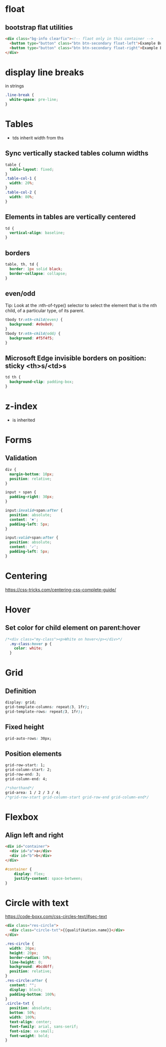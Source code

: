 * float
** bootstrap flat utilities
#+BEGIN_SRC html
<div class="bg-info clearfix"><!-- flaot only in this container -->
  <button type="button" class="btn btn-secondary float-left">Example Button floated left</button>
  <button type="button" class="btn btn-secondary float-right">Example Button floated right</button>
</div>
#+END_SRC

* display line breaks
\n in strings
#+BEGIN_SRC css
.line-break {
  white-space: pre-line;
}
#+END_SRC

* Tables
- tds inherit width from ths

** Sync vertically stacked tables column widths
#+BEGIN_SRC css
table {
  table-layout: fixed;
}
.table-col-1 {
  width: 20%;
}
.table-col-2 {
  width: 80%;
}
#+END_SRC

** Elements in tables are vertically centered

#+BEGIN_SRC css
td {
  vertical-align: baseline;
}
#+END_SRC

** borders

#+BEGIN_SRC css
table, th, td {
  border: 1px solid black;
  border-collapse: collapse;
}
#+END_SRC

** even/odd
Tip: Look at the :nth-of-type() selector to select the element that is the nth child, of a particular type, of its parent.
#+BEGIN_SRC css
tbody tr:nth-child(even) {
  background: #e9e8e9;
}
tbody tr:nth-child(odd) {
  background: #f5f4f5;
}
#+END_SRC

** Microsoft Edge invisible borders on position: sticky <th>s/<td>s

#+BEGIN_SRC css
td th {
  background-clip: padding-box;
}
#+END_SRC

* z-index
- is inherited

* Forms
** Validation

#+BEGIN_SRC css
div {
  margin-bottom: 10px;
  position: relative;
}

input + span {
  padding-right: 30px;
}

input:invalid+span:after {
  position: absolute;
  content: '✖';
  padding-left: 5px;
}

input:valid+span:after {
  position: absolute;
  content: '✓';
  padding-left: 5px;
}
#+END_SRC

* Centering
https://css-tricks.com/centering-css-complete-guide/

* Hover
** Set color for child element on parent:hover

#+BEGIN_SRC css
/*<div class="my-class"><p>White on hover</p></div>*/
  .my-class:hover p {
    color: white;
  }
#+END_SRC

* Grid
** Definition
#+BEGIN_SRC css
display: grid;
grid-template-columns: repeat(3, 1fr);
grid-template-rows: repeat(3, 1fr);
#+END_SRC

** Fixed height
#+BEGIN_SRC css
grid-auto-rows: 30px;
#+END_SRC

** Position elements
#+BEGIN_SRC css
grid-row-start: 1;
grid-column-start: 2;
grid-row-end: 3;
grid-column-end: 4;

/*shorthand*/
grid-area: 1 / 2 / 3 / 4;
/*grid-row-start grid-column-start grid-row-end grid-column-end*/
#+END_SRC

* Flexbox
** Align left and right
#+BEGIN_SRC html
<div id="container">
  <div id="a">a</div>
  <div id="b">b</div>
</div>
#+END_SRC
#+BEGIN_SRC css
#container {
    display: flex;
    justify-content: space-between;
}
#+END_SRC

* Circle with text
https://code-boxx.com/css-circles-text/#sec-text
#+BEGIN_SRC html
<div class="res-circle">
  <div class="circle-txt">{{qualifikation.name}}</div>
</div>
#+END_SRC
#+BEGIN_SRC css
.res-circle {
  width: 20px;
  height: 20px;
  border-radius: 50%;
  line-height: 0;
  background: #bcd6ff;
  position: relative;
}
.res-circle:after {
  content: "";
  display: block;
  padding-bottom: 100%;
}
.circle-txt {
  position: absolute;
  bottom: 50%;
  width: 100%;
  text-align: center;
  font-family: arial, sans-serif;
  font-size: xx-small;
  font-weight: bold;
}
#+END_SRC
